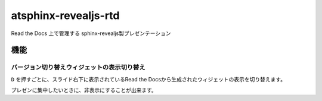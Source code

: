 =====================
atsphinx-revealjs-rtd
=====================

Read the Docs 上で管理する sphinx-revealjs製プレゼンテーション

機能
====

バージョン切り替えウィジェットの表示切り替え
--------------------------------------------

``D`` を押すごとに、スライド右下に表示されているRead the Docsから生成されたウィジェットの表示を切り替えます。

プレゼンに集中したいときに、非表示にすることが出来ます。
